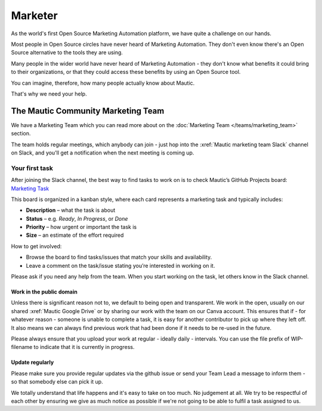 Marketer
########

.. vale off

As the world's first Open Source Marketing Automation platform, we have quite a challenge on our hands.

Most people in Open Source circles have never heard of Marketing Automation. They don't even know there's an Open Source alternative to the tools they are using. 

Many people in the wider world have never heard of Marketing Automation - they don't know what benefits it could bring to their organizations, or that they could access these benefits by using an Open Source tool.

You can imagine, therefore, how many people actually know about Mautic.

That's why we need your help.

The Mautic Community Marketing Team
***********************************

We have a Marketing Team which you can read more about on the :doc:`Marketing Team </teams/marketing_team>` section.

The team holds regular meetings, which anybody can join - just hop into the :xref:`Mautic marketing team Slack` channel on Slack, and you'll get a notification when the next meeting is coming up. 


Your first task
===============

After joining the Slack channel, the best way to find tasks to work on is to check Mautic’s GitHub Projects board:  
`Marketing Task <https://github.com/orgs/mautic/projects/21/views/7>`_

This board is organized in a kanban style, where each card represents a marketing task and typically includes:

- **Description** – what the task is about  
- **Status** – e.g. *Ready*, *In Progress*, or *Done*  
- **Priority** – how urgent or important the task is  
- **Size** – an estimate of the effort required  

How to get involved:

- Browse the board to find tasks/issues that match your skills and availability.
- Leave a comment on the task/issue stating you’re interested in working on it.
  
Please ask if you need any help from the team. When you start working on the task, let others know in the Slack channel.  


Work in the public domain
-------------------------

Unless there is significant reason not to, we default to being open and transparent. We work in the open, usually on our shared :xref:`Mautic Google Drive` or by sharing our work with the team on our Canva account. This ensures that if - for whatever reason - someone is unable to complete a task, it is easy for another contributor to pick up where they left off. It also means we can always find previous work that had been done if it needs to be re-used in the future.

Please always ensure that you upload your work at regular - ideally daily - intervals. You can use the file prefix of WIP-filename to indicate that it is currently in progress.

Update regularly
----------------

Please make sure you provide regular updates via the github issue or send your Team Lead a message to inform them - so that somebody else can pick it up. 

We totally understand that life happens and it's easy to take on too much. No judgement at all. We try to be respectful of each other by ensuring we give as much notice as possible if we're not going to be able to fulfil a task assigned to us.

.. vale on

